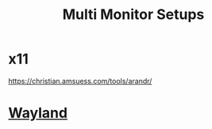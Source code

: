 :PROPERTIES:
:ID:       f1072554-e62d-4a07-ba38-1b1861db2e32
:END:
#+title: Multi Monitor Setups

* x11
https://christian.amsuess.com/tools/arandr/
* [[id:11743715-9a10-4732-9081-68d0a614cf20][Wayland]]

